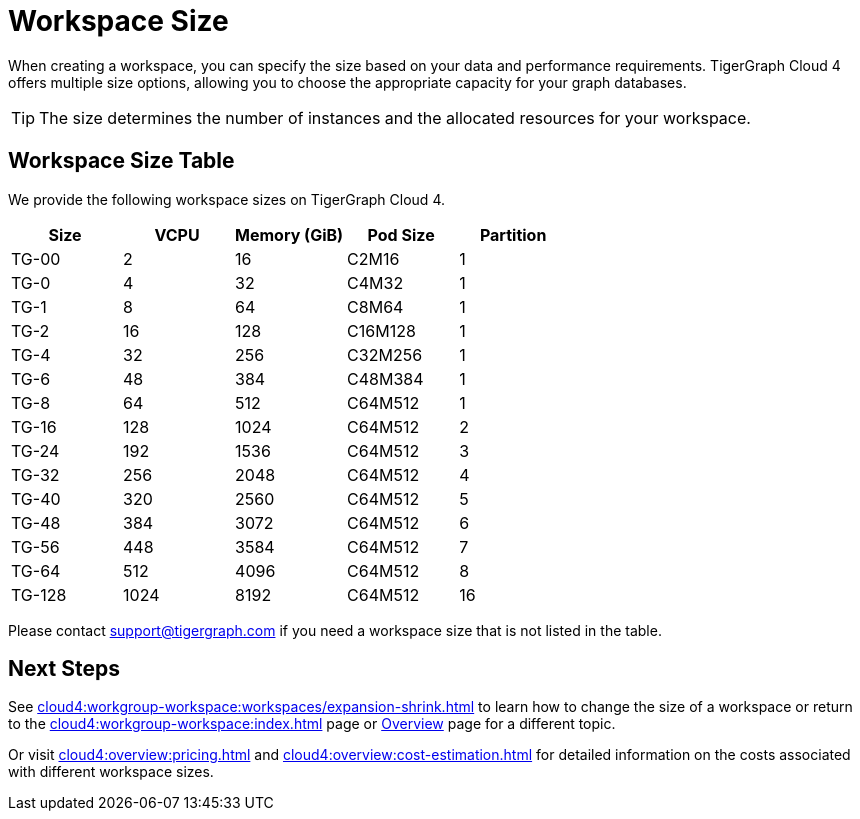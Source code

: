 = Workspace Size

When creating a workspace, you can specify the size based on your data and performance requirements.
TigerGraph Cloud 4 offers multiple size options, allowing you to choose the appropriate capacity for your graph databases.

[TIP]
The size determines the number of instances and the allocated resources for your workspace.

== Workspace Size Table

We provide the following workspace sizes on TigerGraph Cloud 4.

[cols=5]
|===
| Size | VCPU | Memory (GiB) | Pod Size | Partition

|TG-00|2|16|C2M16|1

|TG-0|4|32|C4M32|1

|TG-1|8|64|C8M64|1

|TG-2|16|128|C16M128|1

|TG-4|32|256|C32M256|1

|TG-6|48|384|C48M384|1

|TG-8|64|512|C64M512|1

|TG-16|128|1024|C64M512|2

|TG-24|192|1536|C64M512|3

|TG-32|256|2048|C64M512|4

|TG-40|320|2560|C64M512|5

|TG-48|384|3072|C64M512|6

|TG-56|448|3584|C64M512|7

|TG-64|512|4096|C64M512|8

|TG-128|1024|8192|C64M512|16

|===

Please contact support@tigergraph.com if you need a workspace size that is not listed in the table.

////
TigerGraph Size Capacity Planner (TBD)

To help you determine the ideal workspace size for your graph databases, TigerGraph provides the TigerGraph Size Capacity Planner. This tool helps estimate the required resources based on factors such as data volume, query complexity, and expected workload. By using the TigerGraph Size Capacity Planner, you can make informed decisions about the size of your workspace, ensuring optimal performance and cost-effectiveness.

[User input of estimated data size]

Choosing the right workspace size is crucial for achieving optimal performance and cost efficiency. The TigerGraph Size Capacity Planner empowers you to make informed decisions and effectively manage the resources for your graph databases within TigerGraph Cloud.
////
== Next Steps

See xref:cloud4:workgroup-workspace:workspaces/expansion-shrink.adoc[] to learn how to change the size of a workspace or
return to the xref:cloud4:workgroup-workspace:index.adoc[] page or xref:cloud4:overview:index.adoc[Overview] page for a different topic.

Or visit xref:cloud4:overview:pricing.adoc[] and xref:cloud4:overview:cost-estimation.adoc[] for detailed information on the costs associated with different workspace sizes.


